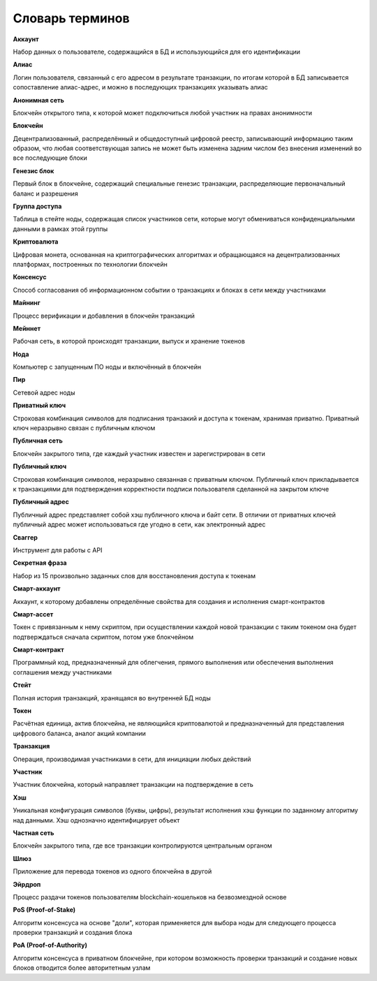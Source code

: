 
.. _glossary:

Словарь терминов
======================

**Аккаунт**

Набор данных о пользователе, содержащийся в БД и использующийся для его идентификации

**Алиас**

Логин пользователя, связанный с его адресом в результате транзакции, по итогам которой в БД записывается сопоставление алиас-адрес, и можно в последующих транзакциях указывать алиас

**Анонимная сеть**

Блокчейн открытого типа, к которой может подключиться любой участник на правах анонимности

**Блокчейн**

Децентрализованный, распределённый и общедоступный цифровой реестр, записывающий информацию таким образом, что любая соответствующая запись не может быть изменена задним числом без внесения изменений во все последующие блоки

**Генезис блок**

Первый блок в блокчейне, содержащий специальные генезис транзакции, распределяющие первоначальный баланс и разрешения

**Группа доступа**

Таблица в стейте ноды, содержащая список участников сети, которые могут обмениваться конфиденциальными данными в рамках этой группы

**Криптовалюта**

Цифровая монета, основанная на криптографических алгоритмах и обращающаяся на децентрализованных платформах, построенных по технологии блокчейн

**Консенсус**

Способ согласования об информационном событии о транзакциях и блоках в сети между участниками

**Майнинг**

Процесс верификации и добавления в блокчейн транзакций

**Мейннет**

Рабочая сеть, в которой происходят транзакции, выпуск и хранение токенов

**Нода**

Компьютер с запущенным ПО ноды и включённый в блокчейн

**Пир**

Сетевой адрес ноды

**Приватный ключ**

Строковая комбинация символов для подписания транзакий и доступа к токенам, хранимая приватно. Приватный ключ неразрывно связан с публичным ключом

**Публичная сеть**

Блокчейн закрытого типа, где каждый участник известен и зарегистрирован в сети

**Публичный ключ**

Строковая комбинация символов, неразрывно связанная с приватным ключом. Публичный ключ прикладывается к транзакциями для подтверждения корректности подписи пользователя сделанной на закрытом ключе

**Публичный адрес**

Публичный адрес представляет собой хэш публичного ключа и байт сети. В отличии от приватных ключей публичный адрес может использоваться где угодно в сети, как электронный адрес

**Сваггер**

Инструмент для работы с API

**Секретная фраза**

Набор из 15 произвольно заданных слов для восстановления доступа к токенам

**Смарт-аккаунт**

Аккаунт, к которому добавлены определённые свойства для создания и исполнения смарт-контрактов

**Смарт-ассет**

Токен с привязанным к нему скриптом, при осуществлении каждой новой транзакции с таким токеном она будет подтверждаться сначала скриптом, потом уже блокчейном

**Смарт-контракт**

Программный код, предназначенный для облегчения, прямого выполнения или обеспечения выполнения соглашения между участниками

**Стейт**

Полная история транзакций, хранящаяся во внутренней БД ноды

**Токен**

Расчётная единица, актив блокчейна, не являющийся криптовалютой и предназначенный для представления цифрового баланса, аналог акций компании

**Транзакция**

Операция, производимая участниками в сети, для инициации любых действий

**Участник**

Участник блокчейна, который направляет транзакции на подтверждение в сеть

**Хэш**

Уникальная конфигурация символов (буквы, цифры), результат исполнения хэш функции по заданному алгоритму над данными. Хэш однозначно идентифицирует объект

**Частная сеть**

Блокчейн закрытого типа, где все транзакции контролируются центральным органом

**Шлюз**

Приложение для перевода токенов из одного блокчейна в другой

**Эйрдроп**

Процесс раздачи токенов пользователям blockchain-кошельков на безвозмездной основе

**PoS (Proof-of-Stake)**

Алгоритм консенсуса на основе "доли", которая применяется для выбора ноды для следующего процесса проверки транзакций и создания блока

**PoA (Proof-of-Authority)**

Алгоритм консенсуса в приватном блокчейне, при котором возможность проверки транзакций и создание новых блоков отводится более авторитетным узлам




